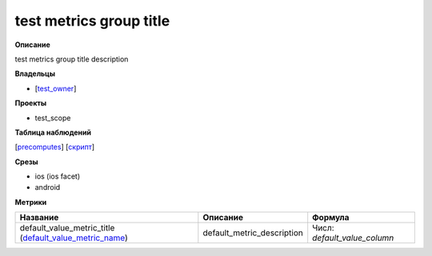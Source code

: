 
************************
test metrics group title
************************

**Описание**

test metrics group title description

**Владельцы**

* [`test_owner <https://staff.yandex-team.ru/test_owner>`_]

**Проекты**

* test_scope

**Таблица наблюдений**

[`precomputes <https://yt.yandex-team.ru/hahn/navigation?path=//home/testsuite/precomputes>`_] [`скрипт <#>`_]

**Срезы**

* ios (ios facet)
* android

**Метрики**

+---------------------------------------------------------------------------------------------+----------------------------+------------------------------+
| Название                                                                                    | Описание                   | Формула                      |
+=============================================================================================+============================+==============================+
| default_value_metric_title (`default_value_metric_name`_)                                   | default_metric_description | Числ: *default_value_column* |
|                                                                                             |                            |                              |
| .. _`default_value_metric_name`:                                                            |                            |                              |
+---------------------------------------------------------------------------------------------+----------------------------+------------------------------+


.. |br| raw:: html

   <br />
